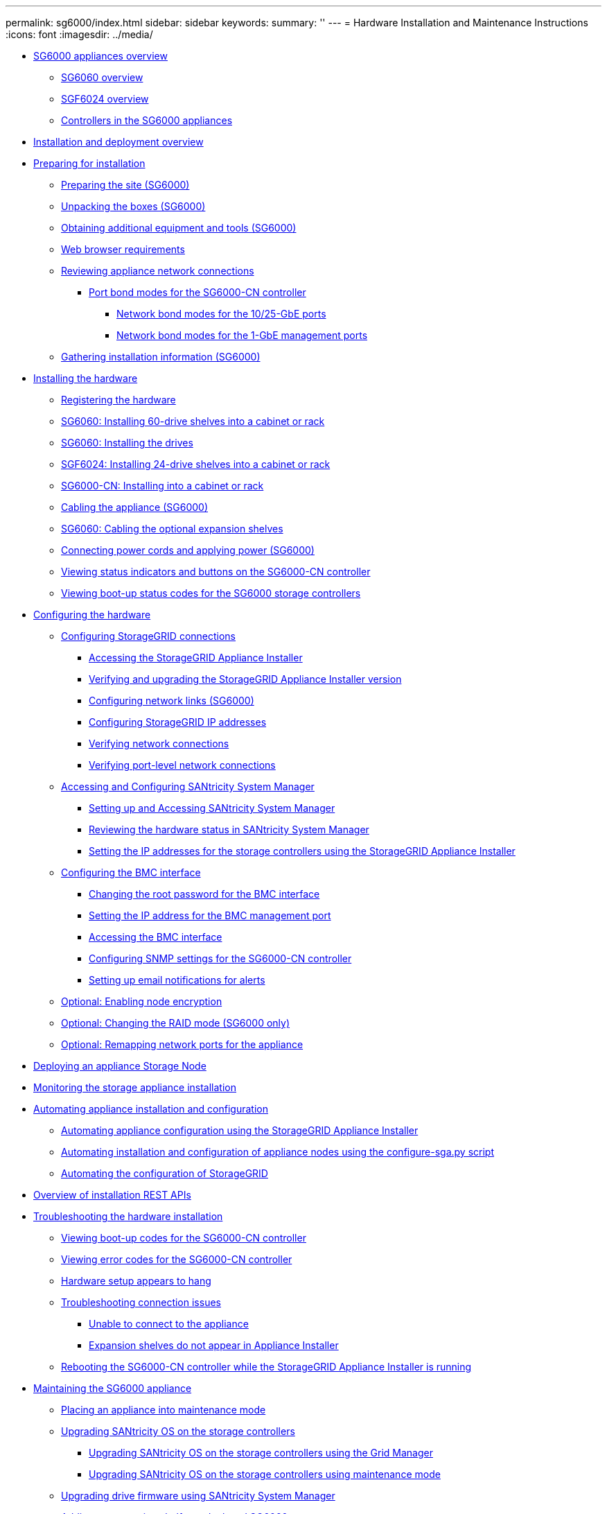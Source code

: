 ---
permalink: sg6000/index.html
sidebar: sidebar
keywords: 
summary: ''
---
= Hardware Installation and Maintenance Instructions
:icons: font
:imagesdir: ../media/

* xref:sg6000_appliances_overview.adoc[SG6000 appliances overview]
 ** xref:sg6060_overview.adoc[SG6060 overview]
 ** xref:sgf6024_overview.adoc[SGF6024 overview]
 ** xref:controllers_in_sg6000_appliances.adoc[Controllers in the SG6000 appliances]
* xref:installation_and_deployment_overview.adoc[Installation and deployment overview]
* xref:preparing_for_installation.adoc[Preparing for installation]
 ** xref:preparing_site_sg6000.adoc[Preparing the site (SG6000)]
 ** xref:unpacking_boxes_sg6000.adoc[Unpacking the boxes (SG6000)]
 ** xref:obtaining_additional_equipment_and_tools_sg6000.adoc[Obtaining additional equipment and tools (SG6000)]
 ** xref:web_browser_requirements.adoc[Web browser requirements]
 ** xref:reviewing_appliance_network_connections_sg6000.adoc[Reviewing appliance network connections]
  *** xref:port_bond_modes_for_sg6000_cn_controller.adoc[Port bond modes for the SG6000-CN controller]
   **** xref:network_bond_modes_for_10_25_gbe_ports.adoc[Network bond modes for the 10/25-GbE ports]
   **** xref:network_bond_modes_for_1_gbe_management_ports.adoc[Network bond modes for the 1-GbE management ports]
 ** xref:gathering_installation_information_sg6000.adoc[Gathering installation information (SG6000)]
* xref:installing_hardware.adoc[Installing the hardware]
 ** xref:registering_hardware.adoc[Registering the hardware]
 ** xref:sg6060_installing_60_drive_shelves_into_cabinet_or_rack.adoc[SG6060: Installing 60-drive shelves into a cabinet or rack]
 ** xref:sg6060_installing_drives.adoc[SG6060: Installing the drives]
 ** xref:sgf6024_installing_24_drive_shelves_into_cabinet_or_rack.adoc[SGF6024: Installing 24-drive shelves into a cabinet or rack]
 ** xref:sg6000_cn_installing_into_cabinet_or_rack.adoc[SG6000-CN: Installing into a cabinet or rack]
 ** xref:cabling_appliance_sg6000.adoc[Cabling the appliance (SG6000)]
 ** xref:sg6060_cabling_optional_expansion_shelves.adoc[SG6060: Cabling the optional expansion shelves]
 ** xref:connecting_power_cords_and_applying_power_sg6000.adoc[Connecting power cords and applying power (SG6000)]
 ** xref:viewing_status_indicators_and_buttons_on_sg6000_cn_controller.adoc[Viewing status indicators and buttons on the SG6000-CN controller]
 ** xref:viewing_boot_up_status_codes_for_sg6000_storage_controllers.adoc[Viewing boot-up status codes for the SG6000 storage controllers]
* xref:configuring_hardware.adoc[Configuring the hardware]
 ** xref:configuring_storagegrid_connections.adoc[Configuring StorageGRID connections]
  *** xref:accessing_storagegrid_appliance_installer_sg6000.adoc[Accessing the StorageGRID Appliance Installer]
  *** xref:verifying_and_upgrading_storagegrid_appliance_installer_version.adoc[Verifying and upgrading the StorageGRID Appliance Installer version]
  *** xref:configuring_network_links_sg6000.adoc[Configuring network links (SG6000)]
  *** xref:configuring_storagegrid_ip_addresses_sg6000.adoc[Configuring StorageGRID IP addresses]
  *** xref:verifying_network_connections.adoc[Verifying network connections]
  *** xref:verifying_port_level_network_connections.adoc[Verifying port-level network connections]
 ** xref:accessing_and_configuring_santricity_system_manager.adoc[Accessing and Configuring SANtricity System Manager]
  *** xref:setting_up_and_accessing_santricity_system_manager.adoc[Setting up and Accessing SANtricity System Manager]
  *** xref:reviewing_hardware_status_in_santricity_system_manager.adoc[Reviewing the hardware status in SANtricity System Manager]
  *** xref:setting_ip_addresses_for_storage_controllers_using_storagegrid_appliance_installer.adoc[Setting the IP addresses for the storage controllers using the StorageGRID Appliance Installer]
 ** xref:configuring_bmc_interface_sg6000.adoc[Configuring the BMC interface]
  *** xref:changing_root_password_for_bmc_interface_sg6000.adoc[Changing the root password for the BMC interface]
  *** xref:setting_ip_address_for_bmc_management_port_sg6000.adoc[Setting the IP address for the BMC management port]
  *** xref:accessing_bmc_interface_sg6000.adoc[Accessing the BMC interface]
  *** xref:configuring_snmp_settings_for_sg6000_cn_controller.adoc[Configuring SNMP settings for the SG6000-CN controller]
  *** xref:setting_up_email_notifications_for_alerts.adoc[Setting up email notifications for alerts]
 ** xref:optional_enabling_node_encryption.adoc[Optional: Enabling node encryption]
 ** xref:optional_changing_raid_mode_sg6000_only.adoc[Optional: Changing the RAID mode (SG6000 only)]
 ** xref:optional_remapping_network_ports_for_appliance_sg6000.adoc[Optional: Remapping network ports for the appliance]
* xref:deploying_appliance_storage_node.adoc[Deploying an appliance Storage Node]
* xref:monitoring_storage_appliance_installation.adoc[Monitoring the storage appliance installation]
* xref:automating_appliance_installation_and_configuration.adoc[Automating appliance installation and configuration]
 ** xref:automating_appliance_configuration_using_storagegrid_appliance_installer.adoc[Automating appliance configuration using the StorageGRID Appliance Installer]
 ** xref:automating_installation_configuration_appliance_nodes_configure_sga_py_script.adoc[Automating installation and configuration of appliance nodes using the configure-sga.py script]
 ** xref:automating_configuration_of_storagegrid.adoc[Automating the configuration of StorageGRID]
* xref:overview_of_installation_rest_apis.adoc[Overview of installation REST APIs]
* xref:troubleshooting_hardware_installation.adoc[Troubleshooting the hardware installation]
 ** xref:viewing_boot_up_codes_for_sg6000_cn_controller.adoc[Viewing boot-up codes for the SG6000-CN controller]
 ** xref:viewing_error_codes_for_sg6000_cn_controller.adoc[Viewing error codes for the SG6000-CN controller]
 ** xref:hardware_setup_appears_to_hang.adoc[Hardware setup appears to hang]
 ** xref:troubleshooting_connection_issues.adoc[Troubleshooting connection issues]
  *** xref:unable_to_connect_to_appliance.adoc[Unable to connect to the appliance]
  *** xref:expansion_shelves_do_not_appear_in_applliance_installer.adoc[Expansion shelves do not appear in Appliance Installer]
 ** xref:rebooting_sg6000_cn_controller_while_storagegrid_appliance_installer_is_running.adoc[Rebooting the SG6000-CN controller while the StorageGRID Appliance Installer is running]
* xref:maintaining_sg6000_appliance.adoc[Maintaining the SG6000 appliance]
 ** xref:placing_appliance_into_maintenance_mode.adoc[Placing an appliance into maintenance mode]
 ** xref:upgrading_santricity_os_on_storage_controllers.adoc[Upgrading SANtricity OS on the storage controllers]
  *** xref:upgrading_santricity_os_on_storage_controllers_using_grid_manager_sg6000.adoc[Upgrading SANtricity OS on the storage controllers using the Grid Manager]
  *** xref:upgrading_santricity_os_on_storage_controllers_using_maintenance_mode_sg6000.adoc[Upgrading SANtricity OS on the storage controllers using maintenance mode]
 ** xref:upgrading_drive_firmware_using_santricity_system_manager.adoc[Upgrading drive firmware using SANtricity System Manager]
 ** xref:adding_expansion_shelf_to_deployed_sg6060.adoc[Adding an expansion shelf to a deployed SG6060]
 ** xref:turning_controller_identify_led_on_and_off.adoc[Turning the controller identify LED on and off]
 ** xref:locating_controller_in_data_center.adoc[Locating the controller in a data center]
 ** xref:replacing_storage_controller_sg6000.adoc[Replacing a storage controller]
 ** xref:replacing_hardware_components_in_storage_controller_shelf.adoc[Replacing hardware components in the storage controller shelf]
 ** xref:replacing_hardware_components_in_optional_60_drive_expansion_shelf.adoc[Replacing hardware components in the optional 60-drive expansion shelf]
 ** xref:shutting_down_sg6000_cn_controller.adoc[Shutting down the SG6000-CN controller]
 ** xref:powering_on_sg6000_cn_controller_and_verifying_operation.adoc[Powering on the SG6000-CN controller and verifying operation]
 ** xref:replacing_sg6000_cn_controller.adoc[Replacing the SG6000-CN controller]
 ** xref:replacing_power_supply_in_sg6000_cn_controller.adoc[Replacing a power supply in the SG6000-CN controller]
 ** xref:removing_sg6000_cn_controller_from_cabinet_or_rack.adoc[Removing the SG6000-CN controller from a cabinet or rack]
 ** xref:reinstalling_sg6000_cn_controller_into_cabinet_or_rack.adoc[Reinstalling the SG6000-CN controller into a cabinet or rack]
 ** xref:removing_sg6000_cn_controller_cover.adoc[Removing the SG6000-CN controller cover]
 ** xref:reinstalling_sg6000_cn_controller_cover.adoc[Reinstalling the SG6000-CN controller cover]
 ** xref:replacing_fibre_channel_hba_in_sg6000_cn_controller.adoc[Replacing the Fibre Channel HBA in the SG6000-CN controller]
  *** xref:verifying_fibre_channel_hba_to_replace.adoc[Verifying the Fibre Channel HBA to replace]
  *** xref:removing_fibre_channel_hba.adoc[Removing the Fibre Channel HBA]
  *** xref:reinstalling_fibre_channel_hba.adoc[Reinstalling the Fibre Channel HBA]
 ** xref:changing_link_configuration_of_sg6000_cn_controller.adoc[Changing the link configuration of the SG6000-CN controller]
 ** xref:changing_mtu_setting.adoc[Changing the MTU setting]
 ** xref:checking_dns_server_configuration.adoc[Checking the DNS server configuration]
 ** xref:monitoring_node_encryption_in_maintenance_mode.adoc[Monitoring node encryption in maintenance mode]
  *** xref:clearing_key_management_server_configuration.adoc[Clearing the key management server configuration]
* xref:copyright_and_trademark.adoc[Copyright, trademark, and machine translation]
 ** xref:copyright.adoc[Copyright]
 ** xref:trademark.adoc[Trademark]
 ** xref:machine_translation_disclaimer.adoc[Machine translation]
